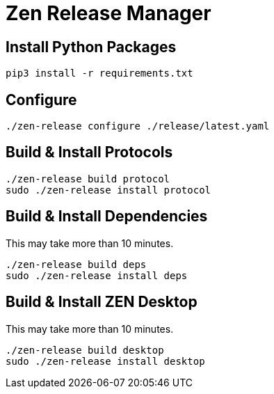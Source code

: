 = Zen Release Manager

== Install Python Packages

[source, shell]
----
pip3 install -r requirements.txt
----

== Configure

[source, shell]
----
./zen-release configure ./release/latest.yaml
----

== Build & Install Protocols

[source, shell]
----
./zen-release build protocol
sudo ./zen-release install protocol
----

== Build & Install Dependencies

This may take more than 10 minutes.

[source, shell]
----
./zen-release build deps
sudo ./zen-release install deps
----

== Build & Install ZEN Desktop

This may take more than 10 minutes.

[source, shell]
----
./zen-release build desktop
sudo ./zen-release install desktop
----

